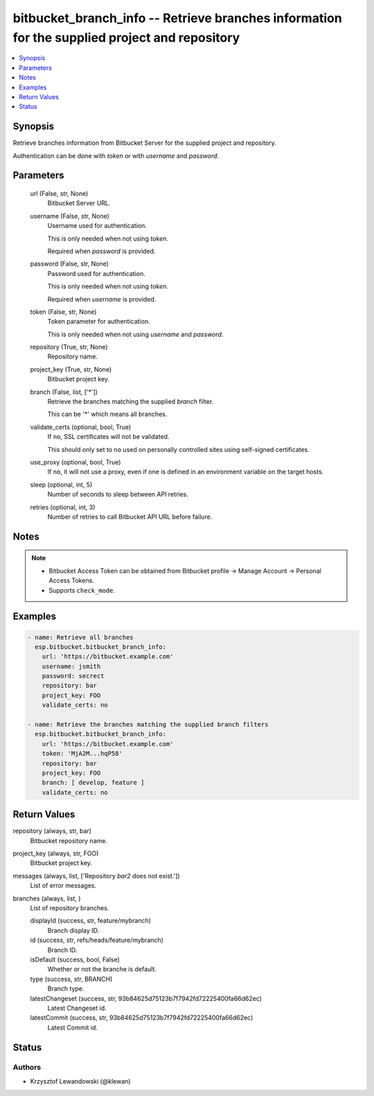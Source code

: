 .. _bitbucket_branch_info_module:


bitbucket_branch_info -- Retrieve branches information for the supplied project and repository
==============================================================================================

.. contents::
   :local:
   :depth: 1


Synopsis
--------

Retrieve branches information from Bitbucket Server for the supplied project and repository.

Authentication can be done with *token* or with *username* and *password*.






Parameters
----------

  url (False, str, None)
    Bitbucket Server URL.


  username (False, str, None)
    Username used for authentication.

    This is only needed when not using *token*.

    Required when *password* is provided.


  password (False, str, None)
    Password used for authentication.

    This is only needed when not using *token*.

    Required when *username* is provided.


  token (False, str, None)
    Token parameter for authentication.

    This is only needed when not using *username* and *password*.


  repository (True, str, None)
    Repository name.


  project_key (True, str, None)
    Bitbucket project key.


  branch (False, list, ['*'])
    Retrieve the branches matching the supplied *branch* filter.

    This can be '*' which means all branches.


  validate_certs (optional, bool, True)
    If ``no``, SSL certificates will not be validated.

    This should only set to ``no`` used on personally controlled sites using self-signed certificates.


  use_proxy (optional, bool, True)
    If ``no``, it will not use a proxy, even if one is defined in an environment variable on the target hosts.


  sleep (optional, int, 5)
    Number of seconds to sleep between API retries.


  retries (optional, int, 3)
    Number of retries to call Bitbucket API URL before failure.





Notes
-----

.. note::
   - Bitbucket Access Token can be obtained from Bitbucket profile -> Manage Account -> Personal Access Tokens.
   - Supports ``check_mode``.




Examples
--------

.. code-block:: yaml+jinja

    
    - name: Retrieve all branches
      esp.bitbucket.bitbucket_branch_info:
        url: 'https://bitbucket.example.com'
        username: jsmith
        password: secrect
        repository: bar
        project_key: FOO
        validate_certs: no

    - name: Retrieve the branches matching the supplied branch filters
      esp.bitbucket.bitbucket_branch_info:
        url: 'https://bitbucket.example.com'
        token: 'MjA2M...hqP58'
        repository: bar
        project_key: FOO
        branch: [ develop, feature ]
        validate_certs: no



Return Values
-------------

repository (always, str, bar)
  Bitbucket repository name.


project_key (always, str, FOO)
  Bitbucket project key.


messages (always, list, ['Repository `bar2` does not exist.'])
  List of error messages.


branches (always, list, )
  List of repository branches.


  displayId (success, str, feature/mybranch)
    Branch display ID.


  id (success, str, refs/heads/feature/mybranch)
    Branch ID.


  isDefault (success, bool, False)
    Whether or not the branche is default.


  type (success, str, BRANCH)
    Branch type.


  latestChangeset (success, str, 93b84625d75123b7f7942fd72225400fa66d62ec)
    Latest Changeset id.


  latestCommit (success, str, 93b84625d75123b7f7942fd72225400fa66d62ec)
    Latest Commit id.






Status
------





Authors
~~~~~~~

- Krzysztof Lewandowski (@klewan)

